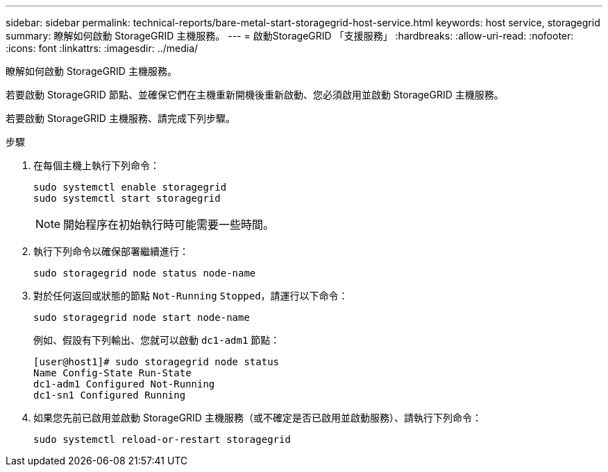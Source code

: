 ---
sidebar: sidebar 
permalink: technical-reports/bare-metal-start-storagegrid-host-service.html 
keywords: host service, storagegrid 
summary: 瞭解如何啟動 StorageGRID 主機服務。 
---
= 啟動StorageGRID 「支援服務」
:hardbreaks:
:allow-uri-read: 
:nofooter: 
:icons: font
:linkattrs: 
:imagesdir: ../media/


[role="lead"]
瞭解如何啟動 StorageGRID 主機服務。

若要啟動 StorageGRID 節點、並確保它們在主機重新開機後重新啟動、您必須啟用並啟動 StorageGRID 主機服務。

若要啟動 StorageGRID 主機服務、請完成下列步驟。

.步驟
. 在每個主機上執行下列命令：
+
[listing]
----
sudo systemctl enable storagegrid
sudo systemctl start storagegrid
----
+

NOTE: 開始程序在初始執行時可能需要一些時間。

. 執行下列命令以確保部署繼續進行：
+
[listing]
----
sudo storagegrid node status node-name
----
. 對於任何返回或狀態的節點 `Not-Running` `Stopped`，請運行以下命令：
+
[listing]
----
sudo storagegrid node start node-name
----
+
例如、假設有下列輸出、您就可以啟動 `dc1-adm1` 節點：

+
[listing]
----
[user@host1]# sudo storagegrid node status
Name Config-State Run-State
dc1-adm1 Configured Not-Running
dc1-sn1 Configured Running
----
. 如果您先前已啟用並啟動 StorageGRID 主機服務（或不確定是否已啟用並啟動服務）、請執行下列命令：
+
[listing]
----
sudo systemctl reload-or-restart storagegrid
----

